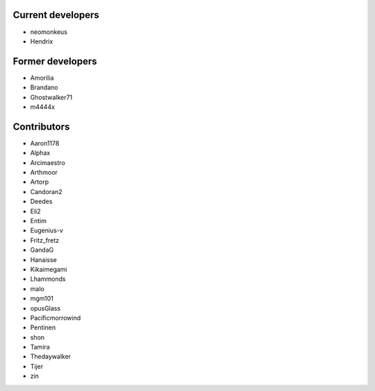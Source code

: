 ------------------
Current developers
------------------

* neomonkeus
* Hendrix


-----------------
Former developers
-----------------

* Amorilia
* Brandano
* Ghostwalker71
* m4444x

------------
Contributors
------------

* Aaron1178
* Alphax
* Arcimaestro
* Arthmoor
* Artorp
* Candoran2
* Deedes
* Eli2
* Entim
* Eugenius-v
* Fritz_fretz
* GandaG
* Hanaisse
* Kikaimegami
* Lhammonds
* malo
* mgm101
* opusGlass
* Pacificmorrowind
* Pentinen
* shon
* Tamira
* Thedaywalker
* Tijer
* zin
